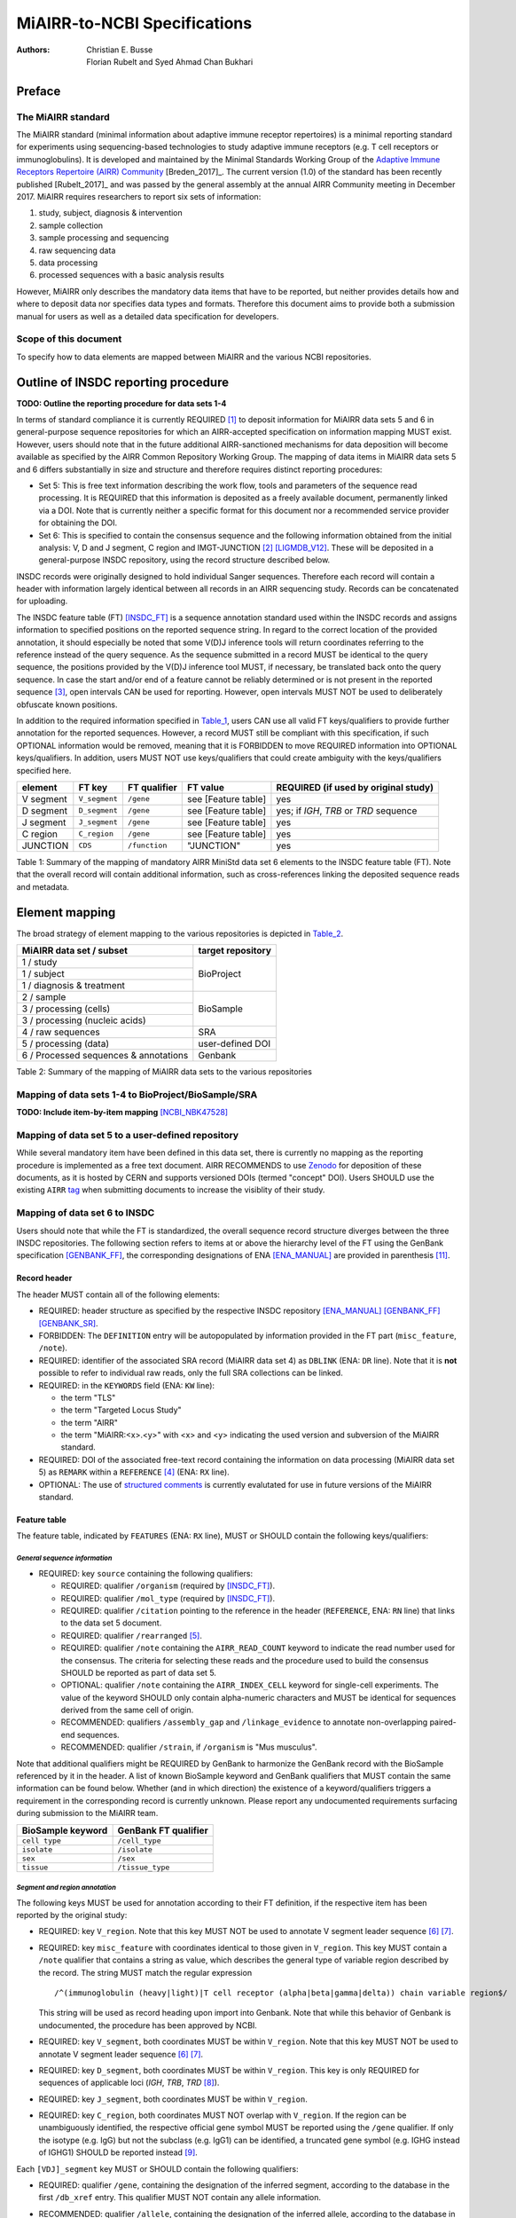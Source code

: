 ================================================
MiAIRR-to-NCBI Specifications
================================================

:Authors: Christian E. Busse, Florian Rubelt and Syed Ahmad Chan Bukhari

Preface
=======

The MiAIRR standard
-------------------

The MiAIRR standard (minimal information about adaptive immune receptor
repertoires) is a minimal reporting standard for experiments using
sequencing-based technologies to study adaptive immune receptors (e.g.
T cell receptors or immunoglobulins). It is developed and maintained by
the Minimal Standards Working Group of the `Adaptive Immune Receptors
Repertoire (AIRR) Community`__ [Breden_2017]_. The current version (1.0)
of the standard has been recently published [Rubelt_2017]_ and was
passed by the general assembly at the annual AIRR Community meeting in
December 2017. MiAIRR requires researchers to report six sets of
information:

1. study, subject, diagnosis & intervention
2. sample collection
3. sample processing and sequencing
4. raw sequencing data
5. data processing
6. processed sequences with a basic analysis results

However, MiAIRR only describes the mandatory data items that have to be
reported, but neither provides details how and where to deposit data nor
specifies data types and formats. Therefore this document aims to
provide both a submission manual for users as well as a detailed data
specification for developers.

.. __: http://airr-community.org

Scope of this document
----------------------

To specify how to data elements are mapped between MiAIRR and the
various NCBI repositories.


Outline of INSDC reporting procedure
====================================

**TODO: Outline the reporting procedure for data sets 1-4**

In terms of standard compliance it is currently REQUIRED [1]_ to
deposit information for MiAIRR data sets 5 and 6 in general-purpose
sequence repositories for which an AIRR-accepted specification on
information mapping MUST exist. However, users should note that in the
future additional AIRR-sanctioned mechanisms for data deposition will
become available as specified by the AIRR Common Repository Working
Group. The mapping of data items in MiAIRR data sets 5 and 6 differs
substantially in size and structure and therefore requires distinct
reporting procedures:

-  Set 5: This is free text information describing the work flow,
   tools and parameters of the sequence read processing. It is
   REQUIRED that this information is deposited as a freely available
   document, permanently linked via a DOI. Note that is currently
   neither a specific format for this document nor a recommended
   service provider for obtaining the DOI.

-  Set 6: This is specified to contain the consensus sequence and the
   following information obtained from the initial analysis: V, D and
   J segment, C region and IMGT-JUNCTION [2]_ [LIGMDB_V12]_. These will
   be deposited in a general-purpose INSDC repository, using the record
   structure described below.

INSDC records were originally designed to hold individual Sanger
sequences. Therefore each record will contain a header with information
largely identical between all records in an AIRR sequencing study.
Records can be concatenated for uploading.

The INSDC feature table (FT) [INSDC_FT]_ is a sequence annotation
standard used within the INSDC records and assigns information to
specified positions on the reported sequence string. In regard to the
correct location of the provided annotation, it should especially be
noted that some V(D)J inference tools will return coordinates referring
to the reference instead of the query sequence. As the sequence
submitted in a record MUST be identical to the query sequence, the
positions provided by the V(D)J inference tool MUST, if necessary, be
translated back onto the query sequence. In case the start and/or end
of a feature cannot be reliably determined or is not present in the
reported sequence [3]_, open intervals CAN be used for reporting.
However, open intervals MUST NOT be used to deliberately obfuscate
known positions.

In addition to the required information specified in Table_1_, users
CAN use all valid FT keys/qualifiers to provide further annotation for
the reported sequences. However, a record MUST still be compliant with
this specification, if such OPTIONAL information would be removed,
meaning that it is FORBIDDEN to move REQUIRED information into OPTIONAL
keys/qualifiers. In addition, users MUST NOT use keys/qualifiers that
could create ambiguity with the keys/qualifiers specified here.

.. _Table_1:

+-----------+---------------+---------------+---------------------+----------------------------------------+
| element   | FT key        | FT qualifier  | FT value            | REQUIRED (if used by original study)   |
+===========+===============+===============+=====================+========================================+
| V segment | ``V_segment`` | ``/gene``     | see [Feature table] | yes                                    |
+-----------+---------------+---------------+---------------------+----------------------------------------+
| D segment | ``D_segment`` | ``/gene``     | see [Feature table] | yes; if *IGH*, *TRB* or *TRD* sequence |
+-----------+---------------+---------------+---------------------+----------------------------------------+
| J segment | ``J_segment`` | ``/gene``     | see [Feature table] | yes                                    |
+-----------+---------------+---------------+---------------------+----------------------------------------+
| C region  | ``C_region``  | ``/gene``     | see [Feature table] | yes                                    |
+-----------+---------------+---------------+---------------------+----------------------------------------+
| JUNCTION  | ``CDS``       | ``/function`` | "JUNCTION"          | yes                                    |
+-----------+---------------+---------------+---------------------+----------------------------------------+

Table 1: Summary of the mapping of mandatory AIRR MiniStd data set 6
elements to the INSDC feature table (FT). Note that the overall record
will contain additional information, such as cross-references linking
the deposited sequence reads and metadata.



Element mapping
===============

The broad strategy of element mapping to the various repositories is
depicted in Table_2_.

.. _Table_2:

+---------------------------------------+-------------------+
| MiAIRR data set / subset              | target repository |
+=======================================+===================+
| 1 / study                             | BioProject        |
+---------------------------------------+                   +
| 1 / subject                           |                   |
+---------------------------------------+                   +
| 1 / diagnosis & treatment             |                   |
+---------------------------------------+-------------------+
| 2 / sample                            | BioSample         |
+---------------------------------------+                   +
| 3 / processing (cells)                |                   |
+---------------------------------------+                   +
| 3 / processing (nucleic acids)        |                   |
+---------------------------------------+-------------------+
| 4 / raw sequences                     | SRA               |
+---------------------------------------+-------------------+
| 5 / processing (data)                 | user-defined DOI  |
+---------------------------------------+-------------------+
| 6 / Processed sequences & annotations | Genbank           |
+---------------------------------------+-------------------+

Table 2: Summary of the mapping of MiAIRR data sets to the various
repositories


Mapping of data sets 1-4 to BioProject/BioSample/SRA
----------------------------------------------------

**TODO: Include item-by-item mapping** [NCBI_NBK47528]_


Mapping of data set 5 to a user-defined repository
--------------------------------------------------

While several mandatory item have been defined in this data set, there
is currently no mapping as the reporting procedure is implemented as a
free text document. AIRR RECOMMENDS to use Zenodo_ for deposition of
these documents, as it is hosted by CERN and supports versioned DOIs
(termed "concept" DOI). Users SHOULD use the existing ``AIRR`` tag_
when submitting documents to increase the visiblity of their study.

.. _Zenodo: https://zenodo.org
.. _tag: https://zenodo.org/communities/airr


Mapping of data set 6 to INSDC
------------------------------

Users should note that while the FT is standardized, the overall
sequence record structure diverges between the three INSDC
repositories. The following section refers to items at or above the
hierarchy level of the FT using the GenBank specification [GENBANK_FF]_,
the corresponding designations of ENA [ENA_MANUAL]_ are provided in
parenthesis [11]_.


Record header
~~~~~~~~~~~~~

The header MUST contain all of the following elements:

-  REQUIRED: header structure as specified by the respective INSDC
   repository [ENA_MANUAL]_ [GENBANK_FF]_ [GENBANK_SR]_.

-  FORBIDDEN: The ``DEFINITION`` entry will be autopopulated by
   information provided in the FT part (``misc_feature``, ``/note``).

-  REQUIRED: identifier of the associated SRA record (MiAIRR data
   set 4) as ``DBLINK`` (ENA: ``DR`` line). Note that it is **not**
   possible to refer to individual raw reads, only the full SRA
   collections can be linked.

-  REQUIRED: in the ``KEYWORDS`` field (ENA: ``KW`` line):

   -  the term "TLS"

   -  the term "Targeted Locus Study"

   -  the term "AIRR"

   -  the term "MiAIRR:<x>.<y>" with <x> and <y> indicating the used
      version and subversion of the MiAIRR standard.

-  REQUIRED: DOI of the associated free-text record containing the
   information on data processing (MiAIRR data set 5) as ``REMARK``
   within a ``REFERENCE`` [4]_ (ENA: ``RX`` line).

-  OPTIONAL: The use of `structured comments`_ is currently evalutated
   for use in future versions of the MiAIRR standard.

.. _`structured comments`: https://www.ncbi.nlm.nih.gov/genbank/structuredcomment/


Feature table
~~~~~~~~~~~~~

The feature table, indicated by ``FEATURES`` (ENA: ``RX`` line), MUST or
SHOULD contain the following keys/qualifiers:

*General sequence information*
..............................

-  REQUIRED: key ``source`` containing the following qualifiers:

   -  REQUIRED: qualifier ``/organism`` (required by [INSDC_FT]_).

   -  REQUIRED: qualifier ``/mol_type`` (required by [INSDC_FT]_).

   -  REQUIRED: qualifier ``/citation`` pointing to the reference in the
      header (``REFERENCE``, ENA: ``RN`` line) that links to the data
      set 5 document.

   -  REQUIRED: qualifier ``/rearranged`` [5]_.

   -  REQUIRED: qualifier ``/note`` containing the ``AIRR_READ_COUNT``
      keyword to indicate the read number used for the consensus. The
      criteria for selecting these reads and the procedure used to
      build the consensus SHOULD be reported as part of data set 5.

   -  OPTIONAL: qualifier ``/note`` containing the ``AIRR_INDEX_CELL``
      keyword for single-cell experiments. The value of the keyword
      SHOULD only contain alpha-numeric characters and MUST be
      identical for sequences derived from the same cell of origin.

   -  RECOMMENDED: qualifiers ``/assembly_gap`` and
      ``/linkage_evidence`` to annotate non-overlapping paired-end
      sequences.

   -  RECOMMENDED: qualifier ``/strain``, if ``/organism`` is "Mus
      musculus".

Note that additional qualifiers might be REQUIRED by GenBank to
harmonize the GenBank record with the BioSample referenced by it in the
header. A list of known BioSample keyword and GenBank qualifiers that
MUST contain the same information can be found below. Whether (and in
which direction) the existence of a keyword/qualifiers triggers
a requirement in the corresponding record is currently unknown. Please
report any undocumented requirements surfacing during submission to the
MiAIRR team.

+-------------------+----------------------+
| BioSample keyword | GenBank FT qualifier |
+===================+======================+
| ``cell type``     | ``/cell_type``       |
+-------------------+----------------------+
| ``isolate``       | ``/isolate``         |
+-------------------+----------------------+
| ``sex``           | ``/sex``             |
+-------------------+----------------------+
| ``tissue``        | ``/tissue_type``     |
+-------------------+----------------------+

*Segment and region annotation*
...............................

The following keys MUST be used for annotation according to their FT
definition, if the respective item has been reported by the original
study:

-  REQUIRED: key ``V_region``. Note that this key MUST NOT be used to
   annotate V segment leader sequence [6]_ [7]_.

-  REQUIRED: key ``misc_feature`` with coordinates identical to those
   given in ``V_region``. This key MUST contain a ``/note`` qualifier
   that contains a string as value, which describes the general type of
   variable region described by the record. The string MUST match the
   regular expression ::

      /^(immunoglobulin (heavy|light)|T cell receptor (alpha|beta|gamma|delta)) chain variable region$/

   This string will be used as record heading upon import into Genbank.
   Note that while this behavior of Genbank is undocumented, the
   procedure has been approved by NCBI.

-  REQUIRED: key ``V_segment``, both coordinates MUST be within
   ``V_region``. Note that this key MUST NOT be used to annotate
   V segment leader sequence [6]_ [7]_.

-  REQUIRED: key ``D_segment``, both coordinates MUST be within
   ``V_region``. This key is only REQUIRED for sequences of applicable
   loci (*IGH*, *TRB*, *TRD* [8]_).

-  REQUIRED: key ``J_segment``, both coordinates MUST be within
   ``V_region``.

-  REQUIRED: key ``C_region``, both coordinates MUST NOT overlap with
   ``V_region``. If the region can be unambiguously identified, the
   respective official gene symbol MUST be reported using the ``/gene``
   qualifier. If only the isotype (e.g. IgG) but not the subclass
   (e.g. IgG1) can be identified, a truncated gene symbol (e.g. IGHG
   instead of IGHG1) SHOULD be reported instead [9]_.

Each ``[VDJ]_segment`` key MUST or SHOULD contain the following
qualifiers:

-  REQUIRED: qualifier ``/gene``, containing the designation of the
   inferred segment, according to the database in the first
   ``/db_xref`` entry. This qualifier MUST NOT contain any allele
   information.

-  RECOMMENDED: qualifier ``/allele``, containing the designation of
   the inferred allele, according to the database in the first
   ``/db_xref`` entry. Note that while INSDC does not specify any
   format for this qualifier, AIRR compliance REQUIRES that this field
   only contains the allele string, i.e. without the gene name or
   separator characters.

-  REQUIRED: qualifier ``/db_xref``, linking to the reference record of
   the inferred segment in a germline database [INSDC_XREF]_. This
   qualifier can be present multiple times, however only the first
   entry is mandatory and MUST link to the database used for the
   segment designation given with ``/gene`` and (if present)
   ``/allele``.

   Note on referencing IMGT databases: There are two IMGT database
   available in the controlled vocabulary [INSDC_XREF]_:

   -  ``IMGT/GENE-DB``: This is the genome database, which requires
      that a reference sequence has been mapped to genomic DNA. When
      using this database as reference, note that you can only refer to
      the gene symbol **not** the allele. In the case of ambiguous
      allele calls (see below) this means that you MUST NOT annotate any
      ``/allele`` at all. Nevertheless, this SHOULD be the default
      database for applications using IMGT as reference, as the sequence
      for each gene/allele is unique.

   -  ``IMGT/LIGM``: This database collects sequences described in
      INSDC databases (GenBank/ENA/DDBJ). As it might contain multiple
      entries representing a given gene/allele, it is NOT RECOMMENDED
      to use it unless that inference gene/allele is only present in
      ``IMGT/LIGM`` and not in ``IMGT/GENE-DB``.

-  RECOMMENDED: ``/inference`` to indicate the tool used for segment
   inference. The description string SHOULD use ``COORDINATES`` as
   category and ``aligment`` as type [INSDC_FT]_.

Annotation of sequences producing multiple hits with identical scores
is problematic and is ultimately at the discretion of the depositing
researcher. However, the algorithms used for tie-breaking SHOULD be
documented in data set 5. In addition, the following procedures MUST be
followed:

-  Certain gene, ambiguous allele: If multiple alleles of the same gene
   match to the sequence, the ``/allele`` qualifier MUST NOT be used.
   As the REQUIRED ``/db_xref`` qualifier will ofter refer to a
   specific allele, all equal hits SHOULD be annoted via this qualifier
   (which can be use multiple times). Also see the note on the
   limitations of the IMGT/GENE-DB reference database above.

-  Ambiguous gene: Pick one, annotate using the qualifiers as noted for
   ambiguous allele.

*JUNCTION annotation*
.....................

INSDC does currently not define a key to annotate JUNCTION [10]_.
Therefore the following procedure MUST be used:

-  REQUIRED: key ``CDS``, indicating the positions of

   1. the first bp of the first AA of JUNCTION

   2. the last bp of the last AA of JUNCTION as determined by the
      utilized V(D)J inference tool.

   Open coordinates MUST be used for both coordinates to allow for
   automated creation of the ``/translated`` qualifier providing the
   peptide sequence. Further note that a non-productive JUNCTION can
   have a length not divisible by three. This key contains the
   following qualifiers:

   -  REQUIRED: qualifier ``/codon_start`` with the assigned value "1".

   -  REQUIRED: qualifier ``/function`` with the assigned value
      "JUNCTION".

   -  REQUIRED: qualifier ``/product`` with an assigned value matching
      the regular expression ::

         /^(immunoglobulin (heavy|light)|T cell receptor (alpha|beta|gamma|delta)) chain junction region$/

      The variable region referred to in the string MUST be the same
      as the one given in the ``misc_feature`` key.

   -  RECOMMENDED: qualifier ``/inference``, indicating the tool used
      for positional inference. The description string SHOULD use
      ``COORDINATES`` as category and ``protein motif`` as type
      [INSDC_FT]_.

   -  FORBIDDEN: qualifier ``/translated``, which will be automatically
      added by Genbank.

   Note that the complete ``CDS`` key will be removed by Genbank if the
   translation contains stop codons or to many "N" (exact number
   unknown). As such a record will lack a central piece of REQUIRED
   information it is RECOMMENDED that submitters either

   -  remove the complete record or

   -  replace the ``CDS`` with a ``misc_feature`` key while at the same
      time removing the ``/codon_start`` and ``/product`` qualifiers

   upfront, as described in the submission manual. If the submitter
   chooses the replacement option, it has to be ensured that the
   annotated coordinates are actually valid and not affect by the frame-
   shift.


Record body
~~~~~~~~~~~

The record body starts after ``ORIGIN`` (ENA: ``SQ`` line) and MUST
contain:

-  the consensus sequence


References
==========

.. NOTE: Some references are defined in other documents!

.. [LIGMDB_V12] IMGT-ONTOLOGY definitions.
   <http://www.imgt.org/ligmdb/label#JUNCTION>

.. [INSDC_FT] The DDBJ/ENA/GenBank Feature Table Definition.
   <http://www.insdc.org/documents/feature-table>

.. [ENA_MANUAL] European Nucleotide Archive Annotated/Assembled
   Sequences User Manual.
   <http://ftp.ebi.ac.uk/pub/databases/ena/sequence/release/doc/usrman.txt>

.. [GENBANK_FF] GenBank Flat File Format.
   <https://ftp.ncbi.nih.gov/genbank/gbrel.txt>

.. [GENBANK_SR] GenBank Sample Record.
   <https://www.ncbi.nlm.nih.gov/Sitemap/samplerecord.html>

.. [INSDC_XREF] Controlled vocabulary for ``/db_xref`` qualifier.
   <http://www.insdc.org/documents/dbxref-qualifier-vocabulary>

.. [NCBI_NBK47528] SRA Handbook.
   <https://www.ncbi.nlm.nih.gov/books/NBK47528/>


Footnotes
=========

.. [1] See the "Glossary" section on how to interpret term written in
   all-caps.

.. [2] Note that according to IMGT definition this is a superset of the
   CDR3.

.. [3] This can occur e.g. in paired-end sequencing of head-to-head
   concatenated transcripts, where the 5' end of the V segment is
   present in the amplicon, but cannot be precisely determined.

.. [4] The current GenBank record specification does not include a
   separate key for DOIs.

.. [5] Although FT does specify a `/germline` qualifier for
   non-rearranged sequences it has not been included in this
   specification as there is no obvious use case for it. In addition,
   non-rearranged transcripts would lack a number of other features
   that are assumed to be present, first of all the JUNCTION.

.. [6] The FT explicitly states that `V_segment` does **not** cover
   the leader sequence. The definition of `V_region` is slightly more
   ambiguous, however in combination with the `V_segment` definition,
   it becomes clear that the leader is also not considered to be a part
   of `V_region`. Therefore the leader sequence should be implicitly
   annotated as the region between the start of `CDS` and the start of
   `V_region`.

.. [7] Previously the leader was implicitly annotated as the region
   between `CDS` start and `V_region` start. As it was decided to drop
   the "global" CDS to make it easier to accommodate for INDELs, this
   is currently not an option anymore.

.. [8] For simplicity, this document only uses human gene symbols. For
   non-human species the specification pertains to the respective
   orthologs.

.. [9] This approach has been approved by NCBI.

.. [10] NCBI confirmed that once there would be enough datasets using
   the `JUNCTION` tag as specified here, a motion for an
   INSDC-sanctioned key could be initiated.

.. [11] Note that there is currently no submission specification for
   ENA. This information is provided for reference only and will be
   moved to a separate document in the future.


Appendix
========


Example record (GenBank format)
-------------------------------

::

   LOCUS       AB123456                 420 bp    mRNA    linear   EST 01-JAN-2015
   DEFINITION  TLS: Mus musculus immunoglobulin heavy chain variable region,
               sequence.
   ACCESSION   AB123456
   VERSION     AB123456.7
   KEYWORDS    TLS; Targeted Locus Study; AIRR; MiAIRR:1.0.
   SOURCE      Mus musculus
     ORGANISM  Mus musculus
               Eukaryota; Metazoa; Chordata; Craniata; Vertebrata;
               Euteleostomi; Mammalia; Eutheria; Euarchontoglires; Glires;
               Rodentia; Sciurognathi; Muroidea; Muridae; Murinae; Mus.
   REFERENCE   1  (bases 1 to 420)
     AUTHORS   Stibbons,P.
     TITLE     Section 5 information for experiment FOO1
     JOURNAL   published (01-JAN-2000) on Zenodo
     REMARK    DOI:10.1000/0000-12345678
   REFERENCE   2  (bases 1 to 420)
     AUTHORS   Stibbons,P.
     TITLE     Direct Submission
     JOURNAL   Submitted (01-JAN-2000) Center for Transcendental Immunology,
               Unseen University, Ankh-Morpork, 12345, DISCWORLD
   DBLINK      BioProject: PRJNA000001
               BioSample: SAMN000001
               Sequence Read Archive: SRR0000001
   FEATURES             Location/Qualifiers
        source          1..420
                        /organism="Mus musculus"
                        /mol_type="mRNA"
                        /strain="C57BL/6J"
                        /citation=[1]
                        /rearranged
                        /note="AIRR_READ_COUNT:123”
        V_region        1..324
        misc_feature    1..324
                        /note="immunoglobulin heavy chain variable region"
        V_segment       1..257
                        /gene="IGHV1-34"
                        /allele="01"
                        /db_xref="IMGT/LIGM:AC073565"
                        /inference="COORDINATES:alignment:IgBLAST:1.6"
        D_segment       266..272
                        /gene="IGHD2-2"
                        /allele="01"
                        /db_xref="IMGT/LIGM:AJ851868"
                        /inference="COORDINATES:alignment:IgBLAST:1.6"
        J_segment       291..324
                        /gene="IGHJ4"
                        /allele="01"
                        /db_xref="IMGT/LIGM:V00770"
                        /inference="COORDINATES:alignment:IgBLAST:1.6"
        CDS             <258..>290
                        /codon_start=1
                        /function="JUNCTION"
                        /product="immunoglobulin heavy chain junction region"
                        /inference="COORDINATES:protein motif:IgBLAST:1.6"
                        /translated="CARAGVYDGYTMDYW"
        C_region        325..420
                        /gene="Ighg2c"
   ORIGIN
           1 agcctggggc ttcagtgaag atgtcctgca aggcttctgg ctacacattc actgactata
          61 acatacactg ggtgaagcag agccatggaa agagccttga gtggattgca tatattaatc
         121 ctaacaatgg tggttatggc tataacgaca agttcaggga caaggccaca ttgactgtcg
         181 acaggtcatc caacacagcc tacatggggc tccgcagcct gacctctgag gactctgcag
         241 tctattactg tgcaagagcg ggagtttacg acggatatac tatggactac tggggtcaag
         301 gaacctcagt caccgtctcc tcagccaaaa caacagcccc atcggtctat ccactggccc
         361 ctgtgtgtgg aggtacaact ggctcctcgg tgactctagg atgcctggtc aagggcaact
   //

..
   !!
   !! The follow ENA record is currently quoted as:
   !! - this file is actually the NCBI documentation, so it should not
   !!   be here to start with.
   !! - it is currently unclear whether all key/qualifiers in the
   !!   feature table (espec. ``misc_feature`` and ``/product``) would
   !!   be used in the same way by EBI as they are by NCBI.
   !!
   Example record (ENA format)
   ---------------------------
   ::
      ID   AB123456; SV 7; linear; mRNA; EST; MUS; 420 BP.
      XX
      AC   AB123456;
      XX
      DT   01-JAN-2000 (Rel. 001, Created)
      DT   01-JAN-2015 (Rel. 101, Last updated, Version 7)
      XX
      DE   <free text description>
      XX
      KW   <other keywords>; AIRR; MiAIRR:1.0.
      XX
      OS   Mus musculus
      OC   Eukaryota; Metazoa; Chordata; Craniata; Vertebrata; Euteleostomi;
      OC   Mammalia; Eutheria; Euarchontoglires; Glires; Rodentia;
      OC   Sciurognathi; Muroidea; Muridae; Murinae; Mus.
      XX
      RN   [1]
      RA   Stibbons P.;
      RT   ;
      RP   1-420
      RL   Submitted (01-JAN-2000) to the INSDC.
      RL   Center for Transcendental Immunology, Unseen University,
      RL   Ankh-Morpork, 12345, DISCWORLD.
      XX
      RN   [2]
      RA   Stibbons P.;
      RT   Section 5 information for experiment FOO1;
      RL   published (01-JAN-2000) on Zenodo
      RX   DOI; 10.1000/0000-12345678.
      XX
      DR   BioProject; PRJNA000001.
      DR   BioSample; SAMN000001.
      DR   SRA; SRR0000001.
      XX
      FH   Key            Location/Qualifiers
      FH
      FT   source           1..420
      FT                    /organism="Mus musculus"
      FT                    /mol_type="mRNA"
      FT                    /strain=”C57BL/6J”
      FT                    /citation=[2]
      FT                    /rearranged
      FT                    /note="AIRR_READ_COUNT:123”
      FT   V_region         1..324
      FT   misc_feature     1..324
      FT                    /note="immunoglobulin heavy chain variable region"
      FT   V_segment        1..257
      FT                    /gene=”IGHV1-34”
      FT                    /allele="01"
      FT                    /db_xref=”IMGT/LIGM:AC073565”
      FT   D_segment        266..272
      FT                    /gene=”IGHD2-2”
      FT                    /allele="01"
      FT                    /db_xref=”IMGT/LIGM:AJ851868”
      FT   J_segment        291..324
      FT                    /gene=”IGHJ4”
      FT                    /allele="01"
      FT                    /db_xref=”IMGT/LIGM:V00770”
      FT   CDS              <258..>290
      FT                    /codon_start=1
      FT                    /function=”JUNCTION”
      FT                    /product="immunoglobulin heavy chain junction region"
      FT                    /inference="COORDINATES:nucleotide motif:IgBLAST:1.6"
      FT                    /translated="CARAGVYDGYTMDYW"
      FT   C_region         325..420
      FT                    /gene=”Ighg2c”
      XX
      SQ   Sequence 420 BP; 108 A; 108 C; 109 G; 95 T; 0 other;
          agcctggggc ttcagtgaag atgtcctgca aggcttctgg ctacacattc actgactata       60
          acatacactg ggtgaagcag agccatggaa agagccttga gtggattgca tatattaatc       120
          ctaacaatgg tggttatggc tataacgaca agttcaggga caaggccaca ttgactgtcg       180
          acaggtcatc caacacagcc tacatggggc tccgcagcct gacctctgag gactctgcag       240
          tctattactg tgcaagagcg ggagtttacg acggatatac tatggactac tggggtcaag       300
          gaacctcagt caccgtctcc tcagccaaaa caacagcccc atcggtctat ccactggccc       360
          ctgtgtgtgg aggtacaact ggctcctcgg tgactctagg atgcctggtc aagggcaact       420
      //
   !!
   !! End of quoted block


Glossary
--------

-  MUST / REQUIRED: Indicates that an element or action is necessary to
   conform to the standard.

-  SHOULD / RECOMMENDED: Indicates that an element or action is
   considered to be best practice by AIRR, but not necessary to conform
   to the standard.

-  CAN / OPTIONAL: Indicates that it is at the discretion of the user
   to use an element or perform an action.

-  MUST NOT / FORBIDDEN: Indicates that an element or action will be in
   conflict with the standard.


Abbreviations
-------------

-  AA: amino acid

-  bp: base pair

-  DOI: digital object identifier

-  FT: INSDC Feature Table

-  INSDC: International Nucleotide Sequence Database Collaboration

-  SRA: sequence read archive

